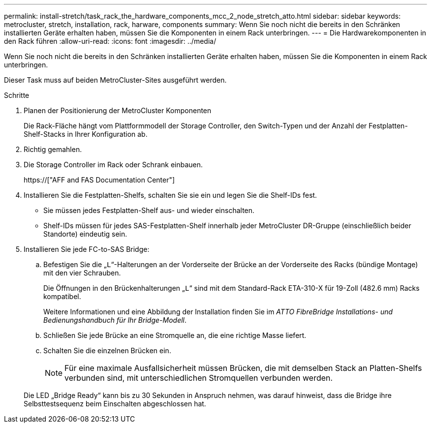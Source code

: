 ---
permalink: install-stretch/task_rack_the_hardware_components_mcc_2_node_stretch_atto.html 
sidebar: sidebar 
keywords: metrocluster, stretch, installation, rack, harware, components 
summary: Wenn Sie noch nicht die bereits in den Schränken installierten Geräte erhalten haben, müssen Sie die Komponenten in einem Rack unterbringen. 
---
= Die Hardwarekomponenten in den Rack führen
:allow-uri-read: 
:icons: font
:imagesdir: ../media/


[role="lead"]
Wenn Sie noch nicht die bereits in den Schränken installierten Geräte erhalten haben, müssen Sie die Komponenten in einem Rack unterbringen.

Dieser Task muss auf beiden MetroCluster-Sites ausgeführt werden.

.Schritte
. Planen der Positionierung der MetroCluster Komponenten
+
Die Rack-Fläche hängt vom Plattformmodell der Storage Controller, den Switch-Typen und der Anzahl der Festplatten-Shelf-Stacks in Ihrer Konfiguration ab.

. Richtig gemahlen.
. Die Storage Controller im Rack oder Schrank einbauen.
+
https://["AFF and FAS Documentation Center"]

. Installieren Sie die Festplatten-Shelfs, schalten Sie sie ein und legen Sie die Shelf-IDs fest.
+
** Sie müssen jedes Festplatten-Shelf aus- und wieder einschalten.
** Shelf-IDs müssen für jedes SAS-Festplatten-Shelf innerhalb jeder MetroCluster DR-Gruppe (einschließlich beider Standorte) eindeutig sein.


. Installieren Sie jede FC-to-SAS Bridge:
+
.. Befestigen Sie die „`L`“-Halterungen an der Vorderseite der Brücke an der Vorderseite des Racks (bündige Montage) mit den vier Schrauben.
+
Die Öffnungen in den Brückenhalterungen „`L`“ sind mit dem Standard-Rack ETA-310-X für 19-Zoll (482.6 mm) Racks kompatibel.

+
Weitere Informationen und eine Abbildung der Installation finden Sie im _ATTO FibreBridge Installations- und Bedienungshandbuch für Ihr Bridge-Modell_.

.. Schließen Sie jede Brücke an eine Stromquelle an, die eine richtige Masse liefert.
.. Schalten Sie die einzelnen Brücken ein.
+

NOTE: Für eine maximale Ausfallsicherheit müssen Brücken, die mit demselben Stack an Platten-Shelfs verbunden sind, mit unterschiedlichen Stromquellen verbunden werden.

+
Die LED „Bridge Ready“ kann bis zu 30 Sekunden in Anspruch nehmen, was darauf hinweist, dass die Bridge ihre Selbsttestsequenz beim Einschalten abgeschlossen hat.




